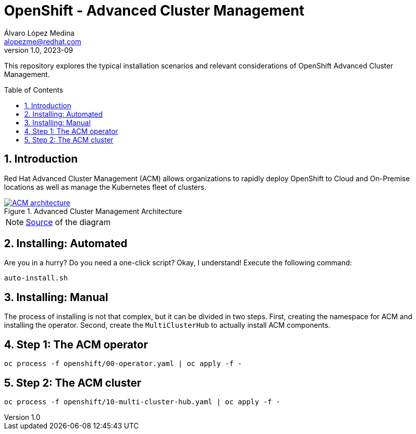 = OpenShift - Advanced Cluster Management
Álvaro López Medina <alopezme@redhat.com>
v1.0, 2023-09
// Metadata
:description: This repository explores the typical installation scenarios and relevant considerations
:keywords: openshift, red hat, installation, management, ACM
// Create TOC wherever needed
:toc: macro
:sectanchors:
:sectnumlevels: 2
:sectnums: 
:source-highlighter: pygments
:imagesdir: docs/images
// Start: Enable admonition icons
ifdef::env-github[]
:tip-caption: :bulb:
:note-caption: :information_source:
:important-caption: :heavy_exclamation_mark:
:caution-caption: :fire:
:warning-caption: :warning:
// Icons for GitHub
:yes: :heavy_check_mark:
:no: :x:
endif::[]
ifndef::env-github[]
:icons: font
// Icons not for GitHub
:yes: icon:check[]
:no: icon:times[]
endif::[]
// End: Enable admonition icons


This repository explores the typical installation scenarios and relevant considerations of OpenShift Advanced Cluster Management.

// Create the Table of contents here
toc::[]

== Introduction

Red Hat Advanced Cluster Management (ACM) allows organizations to rapidly deploy OpenShift to Cloud and On-Premise locations as well as manage the Kubernetes fleet of clusters.


.Advanced Cluster Management Architecture
image::acm-architecture.png[ACM architecture, link=https://raw.githubusercontent.com/redhataccess/documentation-svg-assets/master/for-web/RHACM/186_RHACM/186_RHACM_misc._1221_multicluster-arc.png]

NOTE: https://github.com/redhataccess/documentation-svg-assets/blob/master/for-web/RHACM/186_RHACM/186_RHACM_misc._1221_multicluster-arc.png[Source] of the diagram


== Installing: Automated

Are you in a hurry? Do you need a one-click script? Okay, I understand! Execute the following command:

[source, bash]
----
auto-install.sh
----


== Installing: Manual

The process of installing is not that complex, but it can be divided in two steps. First, creating the namespace for ACM and installing the operator. Second, create the `MultiClusterHub` to actually install ACM components.

== Step 1: The ACM operator

[source, bash]
----
oc process -f openshift/00-operator.yaml | oc apply -f -
----


== Step 2: The ACM cluster

[source, bash]
----
oc process -f openshift/10-multi-cluster-hub.yaml | oc apply -f -
----


